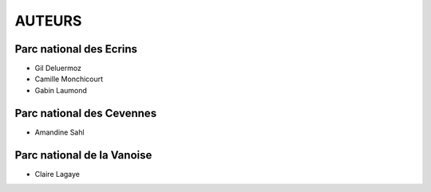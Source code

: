 =======
AUTEURS
=======

Parc national des Ecrins
------------------------

* Gil Deluermoz
* Camille Monchicourt
* Gabin Laumond

.. image:: http://geonature.fr/img/logo-pne.jpg
    :target: http://www.ecrins-parcnational.fr
    
Parc national des Cevennes
--------------------------

* Amandine Sahl

.. image:: http://geonature.fr/img/logo-pnc.jpg
    :target: http://www.cevennes-parcnational.fr

Parc national de la Vanoise
---------------------------

* Claire Lagaye
